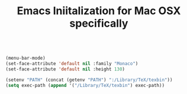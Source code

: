 #+TITLE: Emacs Iniitalization for Mac OSX specifically

#+BEGIN_SRC emacs-lisp

(menu-bar-mode)
(set-face-attribute 'default nil :family "Monaco")
(set-face-attribute 'default nil :height 130)

(setenv "PATH" (concat (getenv "PATH") ":/Library/TeX/texbin"))
(setq exec-path (append '("/Library/TeX/texbin") exec-path))

#+END_SRC
